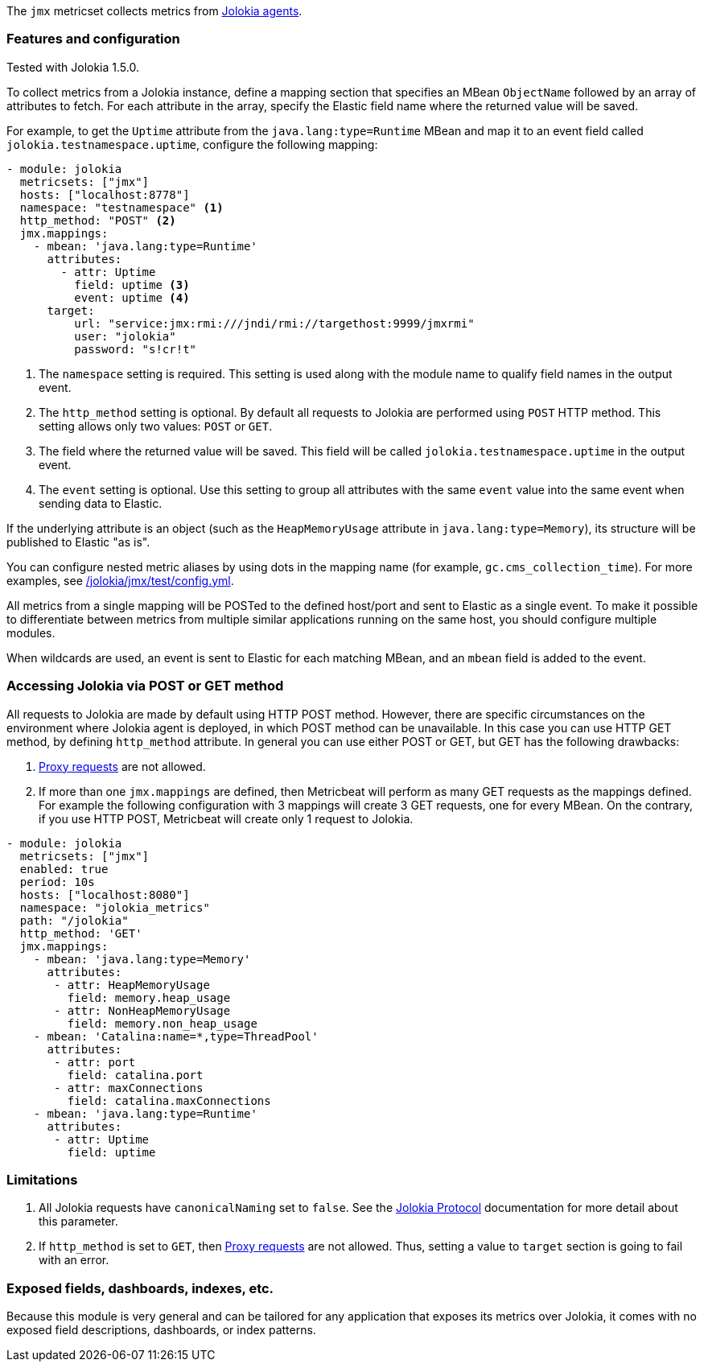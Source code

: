 The `jmx` metricset collects metrics from
https://jolokia.org/reference/html/agents.html[Jolokia agents].

[float]
=== Features and configuration
Tested with Jolokia 1.5.0.

To collect metrics from a Jolokia instance, define a mapping section that
specifies an MBean `ObjectName` followed by an array of attributes to fetch. For
each attribute in the array, specify the Elastic field name where the
returned value will be saved. 

For example, to get the `Uptime` attribute from the `java.lang:type=Runtime`
MBean and map it to an event field called `jolokia.testnamespace.uptime`,
configure the following mapping:

[source,yaml]
----
- module: jolokia
  metricsets: ["jmx"]
  hosts: ["localhost:8778"]
  namespace: "testnamespace" <1>
  http_method: "POST" <2>
  jmx.mappings:
    - mbean: 'java.lang:type=Runtime'
      attributes:
        - attr: Uptime
          field: uptime <3>
          event: uptime <4>
      target:
          url: "service:jmx:rmi:///jndi/rmi://targethost:9999/jmxrmi"
          user: "jolokia"
          password: "s!cr!t"
----
<1> The `namespace` setting is required. This setting is used along with the
module name to qualify field names in the output event.
<2> The `http_method` setting is optional. By default all requests to Jolokia
are performed using `POST` HTTP method. This setting allows only two values: `POST` or `GET`.
<3> The field where the returned value will be saved. This field will be called
`jolokia.testnamespace.uptime` in the output event.  
<4> The `event` setting is optional. Use this setting to group all attributes
with the same `event` value into the same event when sending data to Elastic. 

If the underlying attribute is an object (such as the `HeapMemoryUsage`
attribute in `java.lang:type=Memory`), its structure will be published to
Elastic "as is".

You can configure nested metric aliases by using dots in the mapping name (for
example, `gc.cms_collection_time`). For more examples, see
https://github.com/aliksend/beats/blob/{branch}/metricbeat/module/jolokia/jmx/_meta/test/config.yml[/jolokia/jmx/test/config.yml].

All metrics from a single mapping will be POSTed to the defined host/port and
sent to Elastic as a single event. To make it possible to differentiate between
metrics from multiple similar applications running on the same host, you should
configure multiple modules.

When wildcards are used, an event is sent to Elastic for each matching
MBean, and an `mbean` field is added to the event.

[float]
=== Accessing Jolokia via POST or GET method

All requests to Jolokia are made by default using HTTP POST method. However, there are specific circumstances 
on the environment where Jolokia agent is deployed, in which POST method can be unavailable. In this case you can use
HTTP GET method, by defining `http_method` attribute. In general you can use either POST or GET, but GET has the following
drawbacks:

1. https://jolokia.org/reference/html/protocol.html#protocol-proxy[Proxy requests]
are not allowed.
2. If more than one `jmx.mappings` are defined, then Metricbeat will perform as many GET requests as the mappings defined. 
   For example the following configuration with 3 mappings will create 3 GET requests, one for every MBean. On the contrary, if you use HTTP POST, Metricbeat will create only 1 request to Jolokia.

[source,yaml]
----   
- module: jolokia
  metricsets: ["jmx"]
  enabled: true  
  period: 10s
  hosts: ["localhost:8080"]
  namespace: "jolokia_metrics"
  path: "/jolokia"
  http_method: 'GET'
  jmx.mappings:
    - mbean: 'java.lang:type=Memory'
      attributes:
       - attr: HeapMemoryUsage
         field: memory.heap_usage
       - attr: NonHeapMemoryUsage
         field: memory.non_heap_usage
    - mbean: 'Catalina:name=*,type=ThreadPool'
      attributes:
       - attr: port
         field: catalina.port
       - attr: maxConnections
         field: catalina.maxConnections
    - mbean: 'java.lang:type=Runtime'
      attributes:
       - attr: Uptime
         field: uptime
----

[float]
=== Limitations
1. All Jolokia requests have `canonicalNaming` set to `false`. See the
https://jolokia.org/reference/html/protocol.html[Jolokia Protocol] documentation
for more detail about this parameter.
2. If `http_method` is set to `GET`, then https://jolokia.org/reference/html/protocol.html#protocol-proxy[Proxy requests]
are not allowed. Thus, setting a value to `target` section is going to fail with an error.

[float]
=== Exposed fields, dashboards, indexes, etc.
Because this module is very general and can be tailored for any application that
exposes its metrics over Jolokia, it comes with no exposed field descriptions,
dashboards, or index patterns.

